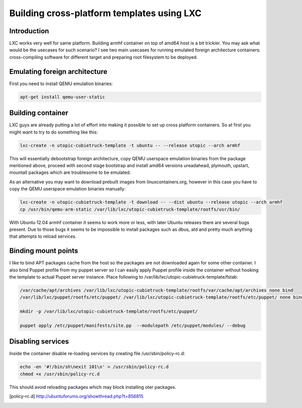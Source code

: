 .. tags: LXC
.. flags: hidden

Building cross-platform templates using LXC
===========================================

Introduction
------------

LXC works very well for same platform.
Building armhf container on top of amd64 host is a bit trickier.
You may ask what would be the usecases for such scenario?
I see two main usecases for running emulated foreign architecture containers:
cross-compiling software for different target and preparing root filesystem to be deployed.

Emulating foreign architecture
------------------------------

First you need to install QEMU emulation binaries:

.. code:: bash

    apt-get install qemu-user-static


Building container
------------------
    
LXC guys are already putting a lot of effort into making it possible to set up cross platform containers.
So at first you might want to try to do something like this:

.. code:: bash

    lxc-create -n utopic-cubietruck-template -t ubuntu -- --release utopic --arch armhf

This will essentially debootstrap foreign architecture,
copy QEMU userspace emulation binaries from the package mentioned above,
proceed with second stage bootstrap and
install amd64 versions ureadahead, plymouth, upstart, mountall packages
which are troublesome to be emulated.

As an alternative you may want to download prebuilt images from linuxcontainers.org,
however in this case you have to copy the QEMU userspace emulation binaries manually:

.. code:: bash

    lxc-create -n utopic-cubietruck-template -t download -- --dist ubuntu --release utopic --arch armhf
    cp /usr/bin/qemu-arm-static /var/lib/lxc/utopic-cubietruck-template/rootfs/usr/bin/
    
With Ubuntu 12.04 armhf container it seems to work more or less,
with later Ubuntu releases there are several bugs present.
Due to those bugs it seems to be impossible to install packages such as dbus, atd
and pretty much anything that attempts to reload services.


Binding mount points
--------------------

I like to bind APT packages cache from the host so the packages are not downloaded
again for some other container.
I also bind Puppet profile from my puppet server so I can easily apply Puppet profile
inside the container without hooking the template to actual Puppet server instance.
Place following to /var/lib/lxc/utopic-cubietruck-template/fstab:

.. code:: bash

    /var/cache/apt/archives /var/lib/lxc/utopic-cubietruck-template/rootfs/var/cache/apt/archives none bind
    /var/lib/lxc/puppet/rootfs/etc/puppet/ /var/lib/lxc/utopic-cubietruck-template/rootfs/etc/puppet/ none bind

    mkdir -p /var/lib/lxc/utopic-cubietruck-template/rootfs/etc/puppet/ 

    puppet apply /etc/puppet/manifests/site.pp  --modulepath /etc/puppet/modules/ --debug

Disabling services
------------------

Inside the container disable re-loading services by creating file /usr/sbin/policy-rc.d:

.. code:: bash

    echo -en '#!/bin/sh\nexit 101\n' > /usr/sbin/policy-rc.d
    chmod +x /usr/sbin/policy-rc.d    


    
This should avoid reloading packages which may block installing oter packages.
    
.. [policy-rc.d]  http://ubuntuforums.org/showthread.php?t=856815
